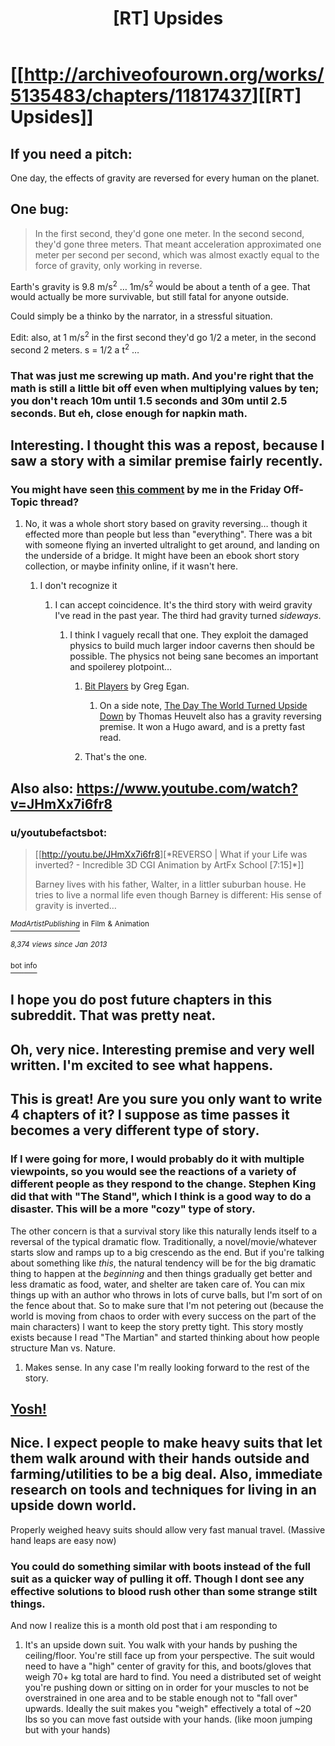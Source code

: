 #+TITLE: [RT] Upsides

* [[http://archiveofourown.org/works/5135483/chapters/11817437][[RT] Upsides]]
:PROPERTIES:
:Author: cthulhuraejepsen
:Score: 31
:DateUnix: 1446572508.0
:DateShort: 2015-Nov-03
:END:

** If you need a pitch:

One day, the effects of gravity are reversed for every human on the planet.
:PROPERTIES:
:Author: cthulhuraejepsen
:Score: 7
:DateUnix: 1446574567.0
:DateShort: 2015-Nov-03
:END:


** One bug:

#+begin_quote
  In the first second, they'd gone one meter. In the second second, they'd gone three meters. That meant acceleration approximated one meter per second per second, which was almost exactly equal to the force of gravity, only working in reverse.
#+end_quote

Earth's gravity is 9.8 m/s^{2} ... 1m/s^{2} would be about a tenth of a gee. That would actually be more survivable, but still fatal for anyone outside.

Could simply be a thinko by the narrator, in a stressful situation.

Edit: also, at 1 m/s^{2} in the first second they'd go 1/2 a meter, in the second second 2 meters. s = 1/2 a t^{2} ...
:PROPERTIES:
:Author: ArgentStonecutter
:Score: 7
:DateUnix: 1446579229.0
:DateShort: 2015-Nov-03
:END:

*** That was just me screwing up math. And you're right that the math is still a little bit off even when multiplying values by ten; you don't reach 10m until 1.5 seconds and 30m until 2.5 seconds. But eh, close enough for napkin math.
:PROPERTIES:
:Author: cthulhuraejepsen
:Score: 7
:DateUnix: 1446581163.0
:DateShort: 2015-Nov-03
:END:


** Interesting. I thought this was a repost, because I saw a story with a similar premise fairly recently.
:PROPERTIES:
:Author: ArgentStonecutter
:Score: 3
:DateUnix: 1446577111.0
:DateShort: 2015-Nov-03
:END:

*** You might have seen [[https://www.reddit.com/r/rational/comments/3ozx7q/d_friday_offtopic_thread/cw1wh0q][this comment]] by me in the Friday Off-Topic thread?
:PROPERTIES:
:Author: cthulhuraejepsen
:Score: 2
:DateUnix: 1446577368.0
:DateShort: 2015-Nov-03
:END:

**** No, it was a whole short story based on gravity reversing... though it effected more than people but less than "everything". There was a bit with someone flying an inverted ultralight to get around, and landing on the underside of a bridge. It might have been an ebook short story collection, or maybe infinity online, if it wasn't here.
:PROPERTIES:
:Author: ArgentStonecutter
:Score: 3
:DateUnix: 1446578948.0
:DateShort: 2015-Nov-03
:END:

***** I don't recognize it
:PROPERTIES:
:Author: traverseda
:Score: 2
:DateUnix: 1446579173.0
:DateShort: 2015-Nov-03
:END:

****** I can accept coincidence. It's the third story with weird gravity I've read in the past year. The third had gravity turned /sideways/.
:PROPERTIES:
:Author: ArgentStonecutter
:Score: 2
:DateUnix: 1446579449.0
:DateShort: 2015-Nov-03
:END:

******* I think I vaguely recall that one. They exploit the damaged physics to build much larger indoor caverns then should be possible. The physics not being sane becomes an important and spoilerey plotpoint...
:PROPERTIES:
:Author: traverseda
:Score: 1
:DateUnix: 1446579904.0
:DateShort: 2015-Nov-03
:END:

******** [[https://subterraneanpress.com/magazine/winter_2014/bit_players_by_greg_egan][Bit Players]] by Greg Egan.
:PROPERTIES:
:Author: cthulhuraejepsen
:Score: 7
:DateUnix: 1446581220.0
:DateShort: 2015-Nov-03
:END:

********* On a side note, [[http://www.lightspeedmagazine.com/fiction/the-day-the-world-turned-upside-down/][The Day The World Turned Upside Down]] by Thomas Heuvelt also has a gravity reversing premise. It won a Hugo award, and is a pretty fast read.
:PROPERTIES:
:Author: AttuneAccord
:Score: 1
:DateUnix: 1446646620.0
:DateShort: 2015-Nov-04
:END:


******** That's the one.
:PROPERTIES:
:Author: ArgentStonecutter
:Score: 1
:DateUnix: 1446580321.0
:DateShort: 2015-Nov-03
:END:


** Also also: [[https://www.youtube.com/watch?v=JHmXx7i6fr8]]
:PROPERTIES:
:Author: ArgentStonecutter
:Score: 2
:DateUnix: 1446580624.0
:DateShort: 2015-Nov-03
:END:

*** u/youtubefactsbot:
#+begin_quote
  [[http://youtu.be/JHmXx7i6fr8][*REVERSO | What if your Life was inverted? - Incredible 3D CGI Animation by ArtFx School [7:15]*]]

  #+begin_quote
    Barney lives with his father, Walter, in a littler suburban house. He tries to live a normal life even though Barney is different: His sense of gravity is inverted...
  #+end_quote

  [[https://www.youtube.com/channel/UCuumcJL3gFnPGREMDveTzZg][/^{MadArtistPublishing}/]] ^{in} ^{Film} ^{&} ^{Animation}

  /^{8,374} ^{views} ^{since} ^{Jan} ^{2013}/
#+end_quote

[[http://www.reddit.com/r/youtubefactsbot/wiki/index][^{bot} ^{info}]]
:PROPERTIES:
:Author: youtubefactsbot
:Score: 1
:DateUnix: 1446580647.0
:DateShort: 2015-Nov-03
:END:


** I hope you do post future chapters in this subreddit. That was pretty neat.
:PROPERTIES:
:Author: Kodix
:Score: 2
:DateUnix: 1446641147.0
:DateShort: 2015-Nov-04
:END:


** Oh, very nice. Interesting premise and very well written. I'm excited to see what happens.
:PROPERTIES:
:Author: adad64
:Score: 1
:DateUnix: 1446578728.0
:DateShort: 2015-Nov-03
:END:


** This is great! Are you sure you only want to write 4 chapters of it? I suppose as time passes it becomes a very different type of story.
:PROPERTIES:
:Author: 4t0m
:Score: 1
:DateUnix: 1446587164.0
:DateShort: 2015-Nov-04
:END:

*** If I were going for more, I would probably do it with multiple viewpoints, so you would see the reactions of a variety of different people as they respond to the change. Stephen King did that with "The Stand", which I think is a good way to do a disaster. This will be a more "cozy" type of story.

The other concern is that a survival story like this naturally lends itself to a reversal of the typical dramatic flow. Traditionally, a novel/movie/whatever starts slow and ramps up to a big crescendo as the end. But if you're talking about something like /this/, the natural tendency will be for the big dramatic thing to happen at the /beginning/ and then things gradually get better and less dramatic as food, water, and shelter are taken care of. You can mix things up with an author who throws in lots of curve balls, but I'm sort of on the fence about that. So to make sure that I'm not petering out (because the world is moving from chaos to order with every success on the part of the main characters) I want to keep the story pretty tight. This story mostly exists because I read "The Martian" and started thinking about how people structure Man vs. Nature.
:PROPERTIES:
:Author: cthulhuraejepsen
:Score: 6
:DateUnix: 1446590226.0
:DateShort: 2015-Nov-04
:END:

**** Makes sense. In any case I'm really looking forward to the rest of the story.
:PROPERTIES:
:Author: 4t0m
:Score: 2
:DateUnix: 1446590546.0
:DateShort: 2015-Nov-04
:END:


** [[http://i34.servimg.com/u/f34/12/94/49/51/1232210.jpg][Yosh!]]
:PROPERTIES:
:Author: Transfuturist
:Score: 1
:DateUnix: 1446656112.0
:DateShort: 2015-Nov-04
:END:


** Nice. I expect people to make heavy suits that let them walk around with their hands outside and farming/utilities to be a big deal. Also, immediate research on tools and techniques for living in an upside down world.

Properly weighed heavy suits should allow very fast manual travel. (Massive hand leaps are easy now)
:PROPERTIES:
:Author: mns2
:Score: 1
:DateUnix: 1447099772.0
:DateShort: 2015-Nov-09
:END:

*** You could do something similar with boots instead of the full suit as a quicker way of pulling it off. Though I dont see any effective solutions to blood rush other than some strange stilt things.

And now I realize this is a month old post that i am responding to
:PROPERTIES:
:Author: Bluerking
:Score: 1
:DateUnix: 1449952014.0
:DateShort: 2015-Dec-12
:END:

**** It's an upside down suit. You walk with your hands by pushing the ceiling/floor. You're still face up from your perspective. The suit would need to have a "high" center of gravity for this, and boots/gloves that weigh 70+ kg total are hard to find. You need a distributed set of weight you're pushing down or sitting on in order for your muscles to not be overstrained in one area and to be stable enough not to "fall over" upwards. Ideally the suit makes you "weigh" effectively a total of ~20 lbs so you can move fast outside with your hands. (like moon jumping but with your hands)
:PROPERTIES:
:Author: mns2
:Score: 1
:DateUnix: 1450068706.0
:DateShort: 2015-Dec-14
:END:
